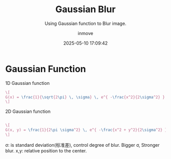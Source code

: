 #+TITLE: Gaussian Blur
#+DATE: 2025-05-10 17:09:42
#+DISPLAY: t
#+STARTUP: indent
#+OPTIONS: toc:10
#+AUTHOR: inmove
#+SUBTITLE: Using Gaussian function to Blur image.
#+KEYWORDS: Gaussian
#+CATEGORIES: OpenCV

* Gaussian Function

1D Gaussian function
#+attr_formula:
#+begin_src latex
  \[
  G(x) = \frac{1}{\sqrt{2\pi} \, \sigma} \, e^{ -\frac{x^2}{2\sigma^2} }
  \]
#+end_src

2D Gaussian function
#+attr_formula:
#+begin_src latex

  \[
  G(x, y) = \frac{1}{2\pi \sigma^2} \, e^{ -\frac{x^2 + y^2}{2\sigma^2} }
  \]

#+end_src

σ: is standard deviation(标准差), control degree of blur. Bigger σ, Stronger blur.
x,y: relative position to the center.
